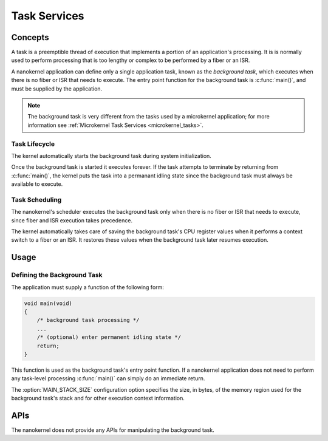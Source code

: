 .. _nanokernel_tasks:

Task Services
#############

Concepts
********

A task is a preemptible thread of execution that implements a portion of
an application's processing. It is is normally used to perform processing that
is too lengthy or complex to be performed by a fiber or an ISR.

A nanokernel application can define only a single application task, known
as the *background task*, which executes when there is no fiber or ISR
that needs to execute. The entry point function for the background task
is :c:func:`main()`, and must be supplied by the application.

.. note::
   The background task is very different from the tasks used by a microkernel
   application; for more information see
   :ref:`Microkernel Task Services <microkernel_tasks>`.

Task Lifecycle
==============

The kernel automatically starts the background task during system
initialization.

Once the background task is started it executes forever. If the task attempts
to terminate by returning from :c:func:`main()`, the kernel puts the task into
a permanant idling state since the background task must always be available
to execute.

Task Scheduling
===============

The nanokernel's scheduler executes the background task only when there is no
fiber or ISR that needs to execute, since fiber and ISR execution takes
precedence.

The kernel automatically takes care of saving the background task's CPU register
values when it performs a context switch to a fiber or an ISR. It restores
these values when the background task later resumes execution.


Usage
*****

Defining the Background Task
============================

The application must supply a function of the following form:

.. code-block:: c

   void main(void)
   {
       /* background task processing */
       ...
       /* (optional) enter permanent idling state */
       return;
   }

This function is used as the background task's entry point function. If a
nanokernel application does not need to perform any task-level processing
:c:func:`main()` can simply do an immediate return.

The :option:`MAIN_STACK_SIZE` configuration option specifies the size,
in bytes, of the memory region used for the background task's stack
and for other execution context information.

APIs
****

The nanokernel does not provide any APIs for manipulating the background task.

